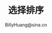 #+TITLE: 选择排序
#+STYLE: <link rel="stylesheet" type="text/css" href="../resources/style/style.css" />
#+LINK_HOME: ../index.html
#+FILETAGS: :算法 :排序
#+AUTHOR: BillyHuang@sina.cn
